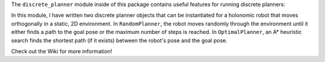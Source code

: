 The ``discrete_planner`` module inside of this package contains useful features for running discrete planners:

In this module, I have written two discrete planner objects that can be instantiated for a holonomic robot that moves orthogonally in a static, 2D environment. In ``RandomPlanner``, the robot moves randomly through the environment until it either finds a path to the goal pose or the maximum number of steps is reached. In ``OptimalPlanner``, an A* heuristic search finds the shortest path (if it exists) between the robot's pose and the goal pose.

Check out the Wiki for more information!
